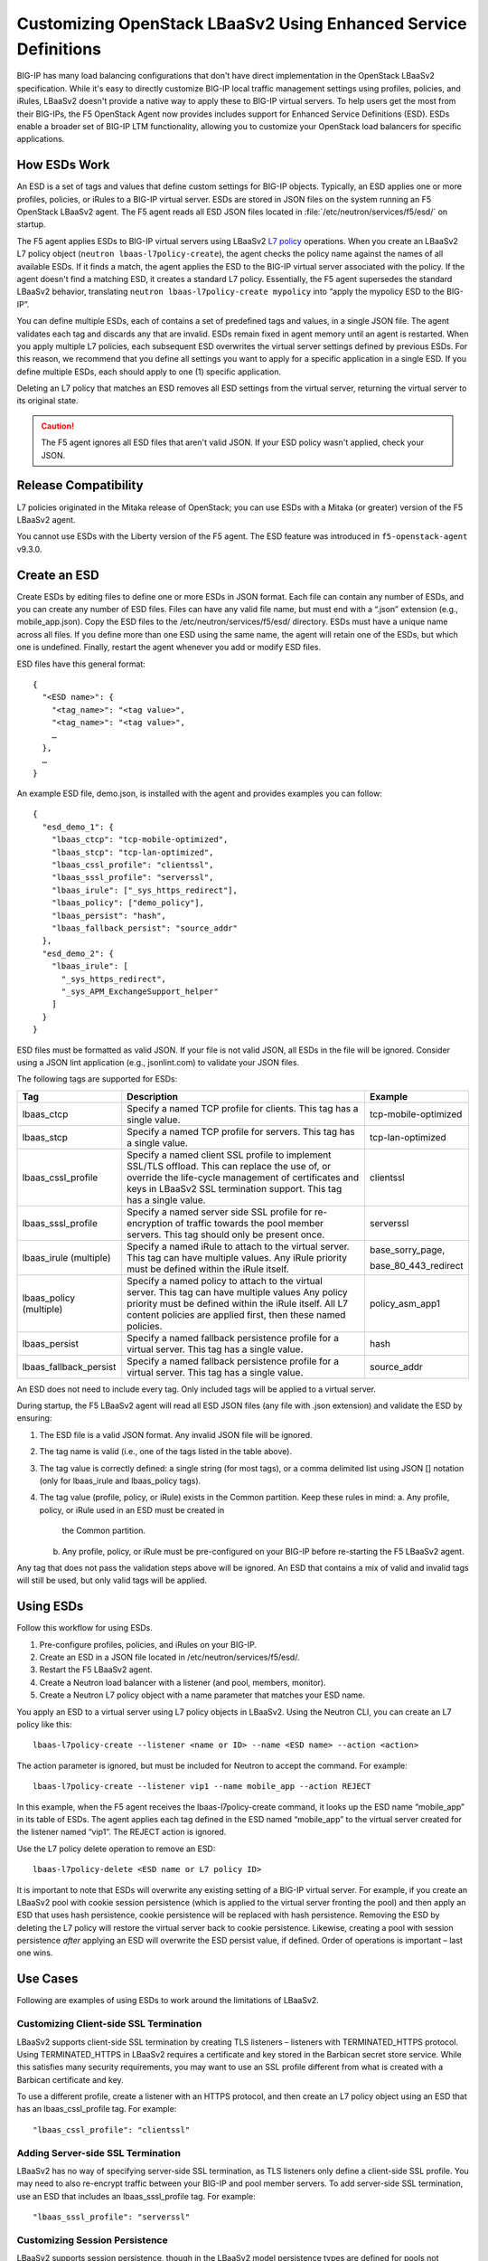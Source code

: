 Customizing OpenStack LBaaSv2 Using Enhanced Service Definitions
================================================================

BIG-IP has many load balancing configurations that don't have direct implementation in the OpenStack LBaaSv2 specification. While it's easy to directly customize BIG-IP local traffic management settings using profiles, policies, and iRules, LBaaSv2 doesn't provide a native way to apply these to BIG-IP virtual servers.
To help users get the most from their BIG-IPs, the F5 OpenStack Agent now provides includes support for Enhanced Service Definitions (ESD). ESDs enable a broader set of BIG-IP LTM functionality, allowing you to customize your OpenStack load balancers for specific applications.

How ESDs Work
-------------

An ESD is a set of tags and values that define custom settings for BIG-IP objects.
Typically, an ESD applies one or more profiles, policies, or iRules to a BIG-IP virtual server. ESDs are stored in JSON files on the system running an F5 OpenStack LBaaSv2 agent. The F5 agent reads all ESD JSON files located in :file:`/etc/neutron/services/f5/esd/` on startup.

The F5 agent applies ESDs to BIG-IP virtual servers using LBaaSv2 `L7 policy`_ operations. When you create an LBaaSv2 L7 policy object (``neutron lbaas-l7policy-create``), the agent checks the policy name against the names of all available ESDs. If it finds a match, the agent applies the ESD to the BIG-IP virtual server associated with the policy. If the agent doesn't find a matching ESD, it creates a standard L7 policy. Essentially, the F5 agent supersedes the standard LBaaSv2 behavior, translating ``neutron lbaas-l7policy-create mypolicy`` into “apply the mypolicy ESD to the BIG-IP”.

You can define multiple ESDs, each of contains a set of predefined tags and values, in a single JSON file. The agent validates each tag and discards any that are invalid. ESDs remain fixed in agent memory until an agent is restarted.
When you apply multiple L7 policies, each subsequent ESD overwrites the virtual server settings defined by previous ESDs. For this reason, we recommend that you define all settings you want to apply for a specific application in a single ESD. If you define multiple ESDs, each should apply to one (1) specific application.

Deleting an L7 policy that matches an ESD removes all ESD settings from the virtual server, returning the virtual server to its original state.

.. caution::

    The F5 agent ignores all ESD files that aren't valid JSON. If your ESD policy wasn't applied, check your JSON.


Release Compatibility
---------------------

L7 policies originated in the Mitaka release of OpenStack; you can use ESDs with a Mitaka (or greater) version of the F5 LBaaSv2 agent.

You cannot use ESDs with the Liberty version of the F5 agent. The ESD feature was introduced in ``f5-openstack-agent`` v9.3.0.

Create an ESD
-------------

Create ESDs by editing files to define one or more ESDs in JSON format.
Each file can contain any number of ESDs, and you can create any number
of ESD files. Files can have any valid file name, but must end with a
“.json” extension (e.g., mobile\_app.json). Copy the ESD files to the
/etc/neutron/services/f5/esd/ directory. ESDs must have a unique name
across all files. If you define more than one ESD using the same name,
the agent will retain one of the ESDs, but which one is undefined.
Finally, restart the agent whenever you add or modify ESD files.

ESD files have this general format::

  {
    "<ESD name>": {
      "<tag_name>": "<tag value>",
      "<tag_name>": "<tag value>",
      …
    },
    …
  }

An example ESD file, demo.json, is installed with the agent and provides
examples you can follow::

  {
    "esd_demo_1": {
      "lbaas_ctcp": "tcp-mobile-optimized",
      "lbaas_stcp": "tcp-lan-optimized",
      "lbaas_cssl_profile": "clientssl",
      "lbaas_sssl_profile": "serverssl",
      "lbaas_irule": ["_sys_https_redirect"],
      "lbaas_policy": ["demo_policy"],
      "lbaas_persist": "hash",
      "lbaas_fallback_persist": "source_addr"
    },
    "esd_demo_2": {
      "lbaas_irule": [
        "_sys_https_redirect",
        "_sys_APM_ExchangeSupport_helper"
      ]
    }
  }

ESD files must be formatted as valid JSON. If your file is not valid
JSON, all ESDs in the file will be ignored. Consider using a JSON lint
application (e.g., jsonlint.com) to validate your JSON files.

The following tags are supported for ESDs:

+----------------------------+---------------------------------------------------------------------------------------------------------------------------------------------------------------------------------------------------------------------------------+---------------------------+
| Tag                        | Description                                                                                                                                                                                                                     | Example                   |
+============================+=================================================================================================================================================================================================================================+===========================+
| lbaas\_ctcp                | Specify a named TCP profile for clients. This tag has a single value.                                                                                                                                                           | tcp-mobile-optimized      |
+----------------------------+---------------------------------------------------------------------------------------------------------------------------------------------------------------------------------------------------------------------------------+---------------------------+
| lbaas\_stcp                | Specify a named TCP profile for servers. This tag has a single value.                                                                                                                                                           | tcp-lan-optimized         |
+----------------------------+---------------------------------------------------------------------------------------------------------------------------------------------------------------------------------------------------------------------------------+---------------------------+
| lbaas\_cssl\_profile       | Specify a named client SSL profile to implement SSL/TLS offload. This can replace the use of, or override the life-cycle management of certificates and keys in LBaaSv2 SSL termination support. This tag has a single value.   | clientssl                 |
+----------------------------+---------------------------------------------------------------------------------------------------------------------------------------------------------------------------------------------------------------------------------+---------------------------+
| lbaas\_sssl\_profile       | Specify a named server side SSL profile for re-encryption of traffic towards the pool member servers. This tag should only be present once.                                                                                     | serverssl                 |
+----------------------------+---------------------------------------------------------------------------------------------------------------------------------------------------------------------------------------------------------------------------------+---------------------------+
| lbaas\_irule (multiple)    | Specify a named iRule to attach to the virtual server. This tag can have multiple values. Any iRule priority must be defined within the iRule itself.                                                                           | base\_sorry\_page,        |
|                            |                                                                                                                                                                                                                                 |                           |
|                            |                                                                                                                                                                                                                                 | base\_80\_443\_redirect   |
+----------------------------+---------------------------------------------------------------------------------------------------------------------------------------------------------------------------------------------------------------------------------+---------------------------+
| lbaas\_policy (multiple)   | Specify a named policy to attach to the virtual server. This tag can have multiple values Any policy priority must be defined within the iRule itself. All L7 content policies are applied first, then these named policies.    | policy\_asm\_app1         |
+----------------------------+---------------------------------------------------------------------------------------------------------------------------------------------------------------------------------------------------------------------------------+---------------------------+
| lbaas\_persist             | Specify a named fallback persistence profile for a virtual server. This tag has a single value.                                                                                                                                 | hash                      |
+----------------------------+---------------------------------------------------------------------------------------------------------------------------------------------------------------------------------------------------------------------------------+---------------------------+
| lbaas\_fallback\_persist   | Specify a named fallback persistence profile for a virtual server. This tag has a single value.                                                                                                                                 | source\_addr              |
+----------------------------+---------------------------------------------------------------------------------------------------------------------------------------------------------------------------------------------------------------------------------+---------------------------+

An ESD does not need to include every tag. Only included tags will be
applied to a virtual server.

During startup, the F5 LBaaSv2 agent will read all ESD JSON files (any
file with .json extension) and validate the ESD by ensuring:

1. The ESD file is a valid JSON format. Any invalid JSON file will be
   ignored.
2. The tag name is valid (i.e., one of the tags listed in the table
   above).
3. The tag value is correctly defined: a single string (for most tags),
   or a comma delimited list using JSON [] notation (only for
   lbaas\_irule and lbaas\_policy tags).
4. The tag value (profile, policy, or iRule) exists in the Common
   partition. Keep these rules in mind:
   a. Any profile, policy, or iRule used in an ESD must be created in
      the Common partition.
   b. Any profile, policy, or iRule must be pre-configured on your
      BIG-IP before re-starting the F5 LBaaSv2 agent.

Any tag that does not pass the validation steps above will be ignored.
An ESD that contains a mix of valid and invalid tags will still be used,
but only valid tags will be applied.

Using ESDs
----------

Follow this workflow for using ESDs.

1. Pre-configure profiles, policies, and iRules on your BIG-IP.
2. Create an ESD in a JSON file located in
   /etc/neutron/services/f5/esd/.
3. Restart the F5 LBaaSv2 agent.
4. Create a Neutron load balancer with a listener (and pool, members,
   monitor).
5. Create a Neutron L7 policy object with a name parameter that matches
   your ESD name.

You apply an ESD to a virtual server using L7 policy objects in LBaaSv2.
Using the Neutron CLI, you can create an L7 policy like this::

  lbaas-l7policy-create --listener <name or ID> --name <ESD name> --action <action>

The action parameter is ignored, but must be included for Neutron to
accept the command. For example::

  lbaas-l7policy-create --listener vip1 --name mobile_app --action REJECT

In this example, when the F5 agent receives the lbaas-l7policy-create
command, it looks up the ESD name “mobile\_app” in its table of ESDs.
The agent applies each tag defined in the ESD named “mobile\_app” to the
virtual server created for the listener named “vip1”. The REJECT action
is ignored.

Use the L7 policy delete operation to remove an ESD::

  lbaas-l7policy-delete <ESD name or L7 policy ID>

It is important to note that ESDs will overwrite any existing setting of
a BIG-IP virtual server. For example, if you create an LBaaSv2 pool with
cookie session persistence (which is applied to the virtual server
fronting the pool) and then apply an ESD that uses hash persistence,
cookie persistence will be replaced with hash persistence. Removing the
ESD by deleting the L7 policy will restore the virtual server back to
cookie persistence. Likewise, creating a pool with session persistence
*after* applying an ESD will overwrite the ESD persist value, if
defined. Order of operations is important – last one wins.

Use Cases
---------

Following are examples of using ESDs to work around the limitations of
LBaaSv2.

Customizing Client-side SSL Termination
~~~~~~~~~~~~~~~~~~~~~~~~~~~~~~~~~~~~~~~

LBaaSv2 supports client-side SSL termination by creating TLS listeners –
listeners with TERMINATED\_HTTPS protocol. Using TERMINATED\_HTTPS in
LBaaSv2 requires a certificate and key stored in the Barbican secret
store service. While this satisfies many security requirements, you may
want to use an SSL profile different from what is created with a
Barbican certificate and key.

To use a different profile, create a listener with an HTTPS protocol,
and then create an L7 policy object using an ESD that has an
lbaas_cssl_profile tag. For example::

  "lbaas_cssl_profile": "clientssl"

Adding Server-side SSL Termination
~~~~~~~~~~~~~~~~~~~~~~~~~~~~~~~~~~

LBaaSv2 has no way of specifying server-side SSL termination, as TLS
listeners only define a client-side SSL profile. You may need to also
re-encrypt traffic between your BIG-IP and pool member servers. To add
server-side SSL termination, use an ESD that includes an
lbaas_sssl_profile tag. For example::

  "lbaas_sssl_profile": "serverssl"

Customizing Session Persistence
~~~~~~~~~~~~~~~~~~~~~~~~~~~~~~~

LBaaSv2 supports session persistence, though in the LBaaSv2 model
persistence types are defined for pools not listeners. The F5 agent maps
LBaaSv2 pool session persistence values to BIG-IP virtual servers
associated with the pool. LBaaSv2 only supports three options
(HTTP_COOKIE, APP_COOKIE, and SOURCE_ADDR), and these are mapped to
either cookie or source\_addr persistence on BIG-IPs. Many more
persistence profiles are available on BIG-IPs, such as dest_addr, hash,
ssl, sip, etc. To use these profiles, specify the lbaas_persist and
lbaas_fallback_persist tags in an ESD. For example::

  "lbaas_persist": "hash",
   "lbaas_fallback_persist": "source_addr"

It is good practice to define a fallback persistence profile as well in
case a client does not support the persistence profile you specify.

Adding iRules
~~~~~~~~~~~~~

iRules are a powerful tool for customizing traffic management. As an
example, you may want to re-write certificate values into request
headers. Create an iRule that does this and use the tag lbaas\_irule to
add the iRule to a virtual server. Unlike other tags (except
lbaas\_policy), the lbaas\_irule tag supports multiple values. You
define values for lbaas\_irule using JSON list notation (comma delimited
strings within brackets, []). Use brackets [] even if you only define a
single iRule. Here are two examples: one ESD applies a single iRule, the
other applies two iRules::

  {
    "esd_demo_1": {
      "lbaas_irule": ["header_rewrite"]
    },
    "esd_demo_2": {
      "lbaas_irule": [
      "header_rewrite",
      "remove_response_header"
     ]
    }
  }

When using iRules, be sure to define the iRule priority within the iRule
itself. The order of application of iRules is not guaranteed, though the
agent makes a best effort by adding iRules in the order they are defined
in the tag.

Adding Policies
~~~~~~~~~~~~~~~

The Mitaka release of OpenStack LBaaSv2 introduced L7 policies to manage
traffic based on L7 content. The LBaaSv2 L7 policy and rule model may
work for your needs. If not, create a policy on your BIG-IP and apply
that policy to your LBaaSv2 listener using the lbaas\_policy tag. As
with the lbaas\_irule tag, the lbaas\_policy tag requires brackets
surrounding one or more policy names. For example::

  {
    "esd_demo_1": {
      "lbaas_policy": ["custom_policy1"]
    },
    "esd_demo_2": {
      "lbaas_policy ": [
      "custom_policy1",
      "custom_policy2"
      ]
    }
  }

Using TCP Profiles
~~~~~~~~~~~~~~~~~~

ESDs allow you to define TCP profiles that determine how a server
processes TCP traffic. These can be used to fine tune TCP performance
for specific applications. For example, if your load balancer fronts an
application used for mobile clients, you can use the
‘tcp\_mobile\_optimized’ client profile to optimize TCP processing. Of
course, that profile may not be optimal for traffic between your BIG-IP
and the pool member servers, so you can specify different profiles for
client-side and server-side traffic. Use the lbaas\_ctcp tag for client
profiles and the lbaas\_stcp tag for server profiles. If you only
include the client tag, lbaas\_ctcp, and not the server tag,
lbaas\_stcp, the client profile is used for both. Following are two
examples. In the first, esd\_demo\_1, the tcp profile will be used for
both client-side and server-side traffic. In the second, esd\_demo\_2,
the tcp\_mobile\_optimized profile is used for client-side traffic, and
tcp\_lan\_optimized profile is used for server-side traffic::

  {
    "esd_demo_1": {
    "lbaas_ctcp": "tcp"
    },
    "esd_demo_2": {
      "lbaas_ctcp": "tcp_mobile_optimized",
      "lbaas_stcp": "tcp_lan_optimized"
    }
  }

Helpful Hints
~~~~~~~~~~~~~

1. Use a JSON lint application to validate your ESD files. Forgetting a
   quote, including a trailing comma, or not balancing braces/brackets
   are common mistakes that cause JSON validation errors.

2. Restart the F5 LBaaSv2 agent (f5-openstack-agent) after adding or
   modifying ESD files.

3. Use a unique name for each ESD you define. ESD names are case
   sensitive.

4. Any profile, policy, or iRule referenced in your ESD must be
   pre-configured on your BIG-IP, and it must be created in the Common
   partition.

5. ESDs overwrite any existing settings. For example, the
   lbaas\_cssl\_profile replaces the SSL profile created for TLS
   listeners.

6. When using iRules and policies, remember that any iRule priority must
   be defined within the iRule itself.

7. If DEBUG logging is enabled, check the agent log,
   /var/log/neutron/f5-openstack-agent.log, for statements that report
   whether a tag is valid or invalid.

.. _L7 policy: https://wiki.openstack.org/wiki/Neutron/LBaaS/l7#L7_Policies
